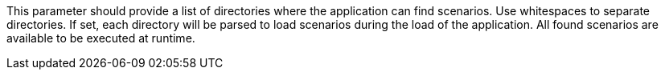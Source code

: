 This parameter should provide a list of directories where the application can find scenarios. 
Use whitespaces to separate directories. 
If set, each directory will be parsed to load scenarios during the load of the application. 
All found scenarios are available to be executed at runtime. 